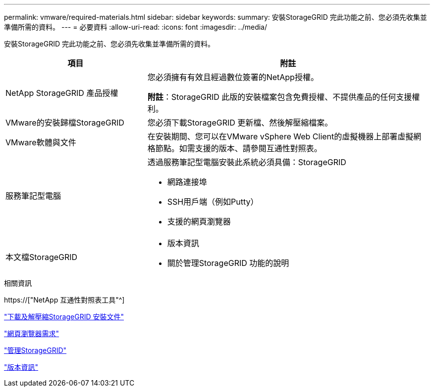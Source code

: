 ---
permalink: vmware/required-materials.html 
sidebar: sidebar 
keywords:  
summary: 安裝StorageGRID 完此功能之前、您必須先收集並準備所需的資料。 
---
= 必要資料
:allow-uri-read: 
:icons: font
:imagesdir: ../media/


[role="lead"]
安裝StorageGRID 完此功能之前、您必須先收集並準備所需的資料。

[cols="1a,2a"]
|===
| 項目 | 附註 


 a| 
NetApp StorageGRID 產品授權
 a| 
您必須擁有有效且經過數位簽署的NetApp授權。

*附註*：StorageGRID 此版的安裝檔案包含免費授權、不提供產品的任何支援權利。



 a| 
VMware的安裝歸檔StorageGRID
 a| 
您必須下載StorageGRID 更新檔、然後解壓縮檔案。



 a| 
VMware軟體與文件
 a| 
在安裝期間、您可以在VMware vSphere Web Client的虛擬機器上部署虛擬網格節點。如需支援的版本、請參閱互通性對照表。



 a| 
服務筆記型電腦
 a| 
透過服務筆記型電腦安裝此系統必須具備：StorageGRID

* 網路連接埠
* SSH用戶端（例如Putty）
* 支援的網頁瀏覽器




 a| 
本文檔StorageGRID
 a| 
* 版本資訊
* 關於管理StorageGRID 功能的說明


|===
.相關資訊
https://["NetApp 互通性對照表工具"^]

link:downloading-and-extracting-storagegrid-installation-files.html["下載及解壓縮StorageGRID 安裝文件"]

link:web-browser-requirements.html["網頁瀏覽器需求"]

link:../admin/index.html["管理StorageGRID"]

link:../release-notes/index.html["版本資訊"]
